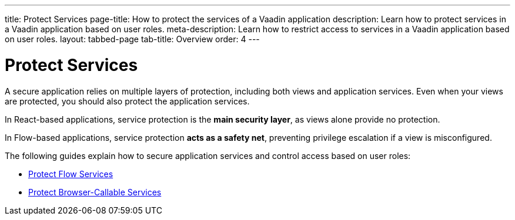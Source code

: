 ---
title: Protect Services
page-title: How to protect the services of a Vaadin application
description: Learn how to protect services in a Vaadin application based on user roles.
meta-description: Learn how to restrict access to services in a Vaadin application based on user roles.
layout: tabbed-page
tab-title: Overview
order: 4
---


= Protect Services

A secure application relies on multiple layers of protection, including both views and application services. Even when your views are protected, you should also protect the application services. 

In React-based applications, service protection is the *main security layer*, as views alone provide no protection.

In Flow-based applications, service protection *acts as a safety net*, preventing privilege escalation if a view is misconfigured.

The following guides explain how to secure application services and control access based on user roles:

* <<flow#,Protect Flow Services>>
* <<react#,Protect Browser-Callable Services>>
